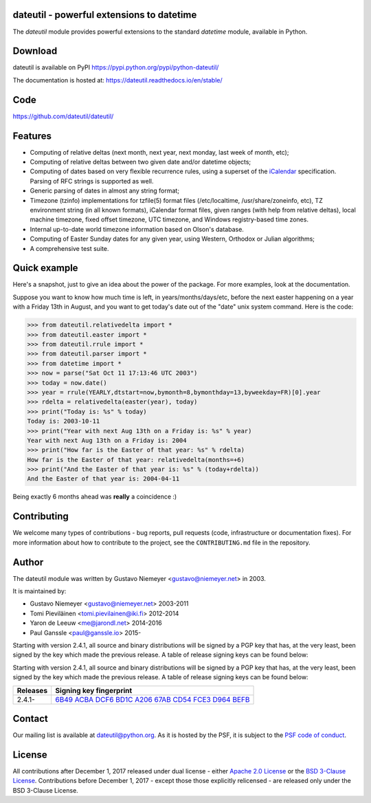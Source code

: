 dateutil - powerful extensions to datetime
==========================================

.. image:: https://img.shields.io/pypi/v/python-dateutil.svg?style=flat-square
    :target: https://pypi.python.org/pypi/python-dateutil/
    :alt: pypi version

.. image:: https://img.shields.io/travis/dateutil/dateutil/master.svg?style=flat-square
    :target: https://travis-ci.org/dateutil/dateutil
    :alt: travis build status

.. image:: https://img.shields.io/appveyor/ci/dateutil/dateutil/master.svg?style=flat-square
    :target: https://ci.appveyor.com/project/dateutil/dateutil
    :alt: appveyor build status

.. image:: https://codecov.io/github/dateutil/dateutil/coverage.svg?branch=master
    :target: https://codecov.io/github/dateutil/dateutil?branch=master
    :alt: Code coverage

.. image:: https://badges.gitter.im/dateutil/dateutil.svg
   :alt: Join the chat at https://gitter.im/dateutil/dateutil
   :target: https://gitter.im/dateutil/dateutil


The `dateutil` module provides powerful extensions to
the standard `datetime` module, available in Python.


Download
========
dateutil is available on PyPI
https://pypi.python.org/pypi/python-dateutil/

The documentation is hosted at:
https://dateutil.readthedocs.io/en/stable/

Code
====
https://github.com/dateutil/dateutil/

Features
========

* Computing of relative deltas (next month, next year,
  next monday, last week of month, etc);
* Computing of relative deltas between two given
  date and/or datetime objects;
* Computing of dates based on very flexible recurrence rules,
  using a superset of the `iCalendar <https://www.ietf.org/rfc/rfc2445.txt>`_
  specification. Parsing of RFC strings is supported as well.
* Generic parsing of dates in almost any string format;
* Timezone (tzinfo) implementations for tzfile(5) format
  files (/etc/localtime, /usr/share/zoneinfo, etc), TZ
  environment string (in all known formats), iCalendar
  format files, given ranges (with help from relative deltas),
  local machine timezone, fixed offset timezone, UTC timezone,
  and Windows registry-based time zones.
* Internal up-to-date world timezone information based on
  Olson's database.
* Computing of Easter Sunday dates for any given year,
  using Western, Orthodox or Julian algorithms;
* A comprehensive test suite.

Quick example
=============
Here's a snapshot, just to give an idea about the power of the
package. For more examples, look at the documentation.

Suppose you want to know how much time is left, in
years/months/days/etc, before the next easter happening on a
year with a Friday 13th in August, and you want to get today's
date out of the "date" unix system command. Here is the code:

.. code-block:: python3

    >>> from dateutil.relativedelta import *
    >>> from dateutil.easter import *
    >>> from dateutil.rrule import *
    >>> from dateutil.parser import *
    >>> from datetime import *
    >>> now = parse("Sat Oct 11 17:13:46 UTC 2003")
    >>> today = now.date()
    >>> year = rrule(YEARLY,dtstart=now,bymonth=8,bymonthday=13,byweekday=FR)[0].year
    >>> rdelta = relativedelta(easter(year), today)
    >>> print("Today is: %s" % today)
    Today is: 2003-10-11
    >>> print("Year with next Aug 13th on a Friday is: %s" % year)
    Year with next Aug 13th on a Friday is: 2004
    >>> print("How far is the Easter of that year: %s" % rdelta)
    How far is the Easter of that year: relativedelta(months=+6)
    >>> print("And the Easter of that year is: %s" % (today+rdelta))
    And the Easter of that year is: 2004-04-11

Being exactly 6 months ahead was **really** a coincidence :)

Contributing
============

We welcome many types of contributions - bug reports, pull requests (code, infrastructure or documentation fixes). For more information about how to contribute to the project, see the ``CONTRIBUTING.md`` file in the repository.


Author
======
The dateutil module was written by Gustavo Niemeyer <gustavo@niemeyer.net>
in 2003.

It is maintained by:

* Gustavo Niemeyer <gustavo@niemeyer.net> 2003-2011
* Tomi Pieviläinen <tomi.pievilainen@iki.fi> 2012-2014
* Yaron de Leeuw <me@jarondl.net> 2014-2016
* Paul Ganssle <paul@ganssle.io> 2015-

Starting with version 2.4.1, all source and binary distributions will be signed
by a PGP key that has, at the very least, been signed by the key which made the
previous release. A table of release signing keys can be found below:

Starting with version 2.4.1, all source and binary distributions will be signed
by a PGP key that has, at the very least, been signed by the key which made the
previous release. A table of release signing keys can be found below:

===========  ============================
Releases     Signing key fingerprint
===========  ============================
2.4.1-       `6B49 ACBA DCF6 BD1C A206 67AB CD54 FCE3 D964 BEFB`_
===========  ============================


Contact
=======
Our mailing list is available at `dateutil@python.org <https://mail.python.org/mailman/listinfo/dateutil>`_. As it is hosted by the PSF, it is subject to the `PSF code of
conduct <https://www.python.org/psf/codeofconduct/>`_.

License
=======

All contributions after December 1, 2017 released under dual license - either `Apache 2.0 License <https://www.apache.org/licenses/LICENSE-2.0>`_ or the `BSD 3-Clause License <https://opensource.org/licenses/BSD-3-Clause>`_. Contributions before December 1, 2017 - except those those explicitly relicensed - are released only under the BSD 3-Clause License.


.. _6B49 ACBA DCF6 BD1C A206 67AB CD54 FCE3 D964 BEFB:
   https://pgp.mit.edu/pks/lookup?op=vindex&search=0xCD54FCE3D964BEFB

